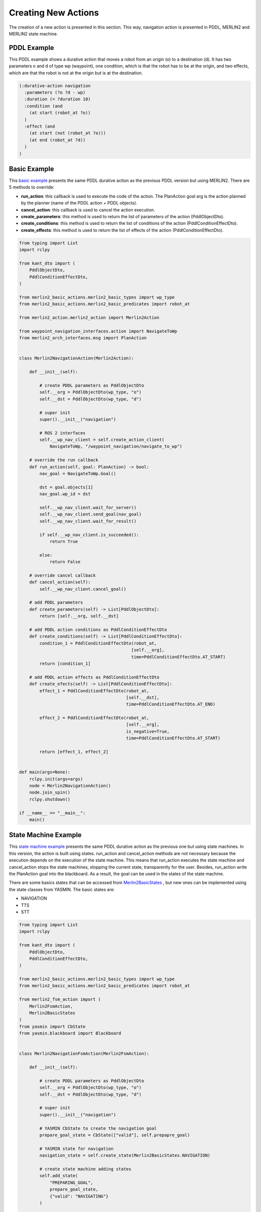 ********************
Creating New Actions
********************

The creation of a new action is presented in this section. 
This way, navigation action is presented in PDDL, MERLIN2 and 
MERLIN2 state machine.


PDDL Example
============

This PDDL example shows a durative action that moves a robot from an origin (o) to a destination (d). It has two parameters o and d of type wp (waypoint), one condition, which is that the robot has to be at the origin, and two effects, which are that the robot is not at the origin but is at the destination.

.. code-block:: pddl

  (:durative-action navigation
    :parameters (?o ?d - wp)
    :duration (= ?duration 10)
    :condition (and
      (at start (robot_at ?o))
    )
    :effect (and
      (at start (not (robot_at ?o)))
      (at end (robot_at ?d))
    )
  )


Basic Example
===============

This `basic example <https://github.com/MERLIN2-ARCH/merlin2/blob/main/merlin2_arch/merlin2_executive_layer/merlin2_basic_actions/merlin2_basic_actions/merlin2_navigation_action.py>`_
presents the same PDDL durative action as the previous PDDL version but using MERLIN2. 
There are 5 methods to override:

* **run_action**: this callback is used to execute the code of the action. The PlanAction goal arg is the action planned by the planner (name of the PDDL action + PDDL objects).
* **cancel_action**: this callback is used to cancel the action execution.
* **create_parameters**: this method is used to return the list of parameters of the action (PddlObjectDto).
* **create_conditions**: this method is used to return the list of conditions of the action (PddlConditionEffectDto).
* **create_effects**: this method is used to return the list of effects of the action (PddlConditionEffectDto).


.. code-block:: python

  from typing import List
  import rclpy

  from kant_dto import (
      PddlObjectDto,
      PddlConditionEffectDto,
  )

  from merlin2_basic_actions.merlin2_basic_types import wp_type
  from merlin2_basic_actions.merlin2_basic_predicates import robot_at

  from merlin2_action.merlin2_action import Merlin2Action

  from waypoint_navigation_interfaces.action import NavigateToWp
  from merlin2_arch_interfaces.msg import PlanAction


  class Merlin2NavigationAction(Merlin2Action):

      def __init__(self):

          # create PDDL parameters as PddlObjectDto
          self.__org = PddlObjectDto(wp_type, "o")
          self.__dst = PddlObjectDto(wp_type, "d")

          # super init
          super().__init__("navigation")

          # ROS 2 interfaces
          self.__wp_nav_client = self.create_action_client(
              NavigateToWp, "/waypoint_navigation/navigate_to_wp")

      # override the run callback
      def run_action(self, goal: PlanAction) -> bool:
          nav_goal = NavigateToWp.Goal()

          dst = goal.objects[1]
          nav_goal.wp_id = dst

          self.__wp_nav_client.wait_for_server()
          self.__wp_nav_client.send_goal(nav_goal)
          self.__wp_nav_client.wait_for_result()

          if self.__wp_nav_client.is_succeeded():
              return True

          else:
              return False

      # override cancel callback
      def cancel_action(self):
          self.__wp_nav_client.cancel_goal()

      # add PDDL parameters
      def create_parameters(self) -> List[PddlObjectDto]:
          return [self.__org, self.__dst]

      # add PDDL action conditions as PddlConditionEffectDto
      def create_conditions(self) -> List[PddlConditionEffectDto]:
          condition_1 = PddlConditionEffectDto(robot_at,
                                              [self.__org],
                                              time=PddlConditionEffectDto.AT_START)
          return [condition_1]

      # add PDDL action effects as PddlConditionEffectDto
      def create_efects(self) -> List[PddlConditionEffectDto]:
          effect_1 = PddlConditionEffectDto(robot_at,
                                            [self.__dst],
                                            time=PddlConditionEffectDto.AT_END)

          effect_2 = PddlConditionEffectDto(robot_at,
                                            [self.__org],
                                            is_negative=True,
                                            time=PddlConditionEffectDto.AT_START)

          return [effect_1, effect_2]


  def main(args=None):
      rclpy.init(args=args)
      node = Merlin2NavigationAction()
      node.join_spin()
      rclpy.shutdown()

  if __name__ == "__main__":
      main()


State Machine Example
=====================

This `state machine example <https://github.com/MERLIN2-ARCH/merlin2/blob/main/merlin2_arch/merlin2_executive_layer/merlin2_basic_actions/merlin2_basic_actions/merlin2_navigation_fsm_action.py>`_ 
presents the same PDDL durative action as the previous one but using state machines. 
In this version, the action is built using states. 
run_action and cancel_action methods are not necessary because the execution depends on the execution of the state machine. 
This means that run_action executes the state machine and cancel_action stops the state machines, stopping the current state, transparently for the user.
Besides, run_action write the PlanAction goal into the blackboard. 
As a result, the goal can be used in the states of the state machine.

There are some basics states that can be accessed from `Merlin2BasicStates <https://github.com/MERLIN2-ARCH/merlin2/blob/main/merlin2_arch/merlin2_executive_layer/merlin2_fsm_action/merlin2_fsm_action/merlin2_state_factory/merlin2_basic_states.py>`_
, but new ones can be implemented using the state classes from YASMIN. The basic states are:

* NAVIGATION
* TTS
* STT

.. code-block:: python

  from typing import List
  import rclpy

  from kant_dto import (
      PddlObjectDto,
      PddlConditionEffectDto,
  )

  from merlin2_basic_actions.merlin2_basic_types import wp_type
  from merlin2_basic_actions.merlin2_basic_predicates import robot_at

  from merlin2_fsm_action import (
      Merlin2FsmAction,
      Merlin2BasicStates
  )
  from yasmin import CbState
  from yasmin.blackboard import Blackboard


  class Merlin2NavigationFsmAction(Merlin2FsmAction):

      def __init__(self):

          # create PDDL parameters as PddlObjectDto
          self.__org = PddlObjectDto(wp_type, "o")
          self.__dst = PddlObjectDto(wp_type, "d")

          # super init
          super().__init__("navigation")

          # YASMIN CbState to create the navigation goal
          prepare_goal_state = CbState(["valid"], self.prepapre_goal)

          # YASMIN state for navigation
          navigation_state = self.create_state(Merlin2BasicStates.NAVIGATION)

          # create state machine adding states
          self.add_state(
              "PREPARING_GOAL",
              prepare_goal_state,
              {"valid": "NAVIGATING"}
          )

          self.add_state(
              "NAVIGATING",
              navigation_state
          )

      # callback for YASMIN CbState
      def prepapre_goal(self, blackboard: Blackboard) -> str:
          blackboard["destination"] = blackboard["merlin2_action_goal"].objects[1]
          return "valid"

      # add PDDL parameters
      def create_parameters(self) -> List[PddlObjectDto]:
          return [self.__org, self.__dst]

      # add PDDL action conditions as PddlConditionEffectDto
      def create_conditions(self) -> List[PddlConditionEffectDto]:
          condition_1 = PddlConditionEffectDto(robot_at,
                                              [self.__org],
                                              time=PddlConditionEffectDto.AT_START)
          return [condition_1]

      # add PDDL action effects as PddlConditionEffectDto
      def create_efects(self) -> List[PddlConditionEffectDto]:
          effect_1 = PddlConditionEffectDto(robot_at,
                                            [self.__dst],
                                            time=PddlConditionEffectDto.AT_END)

          effect_2 = PddlConditionEffectDto(robot_at,
                                            [self.__org],
                                            is_negative=True,
                                            time=PddlConditionEffectDto.AT_START)

          return [effect_1, effect_2]


  def main(args=None):
      rclpy.init(args=args)
      node = Merlin2NavigationFsmAction()
      node.join_spin()
      rclpy.shutdown()


  if __name__ == "__main__":
      main()
